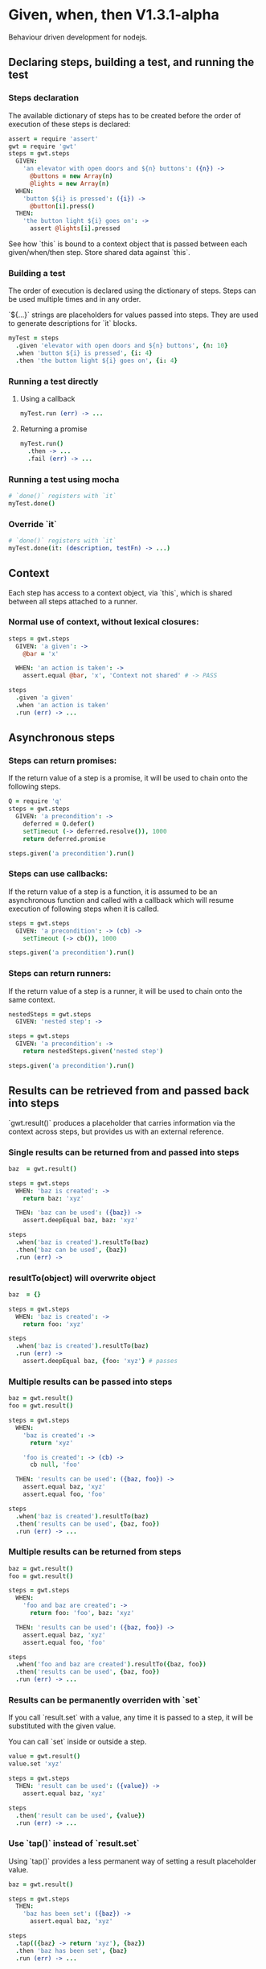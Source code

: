 * Given, when, then V1.3.1-alpha

Behaviour driven development for nodejs.

** Declaring steps, building a test, and running the test

*** Steps declaration

The available dictionary of steps has to be created before
the order of execution of these steps is declared:

#+BEGIN_SRC coffee
  assert = require 'assert'
  gwt = require 'gwt'
  steps = gwt.steps
    GIVEN:
      'an elevator with open doors and ${n} buttons': ({n}) ->
        @buttons = new Array(n)
        @lights = new Array(n)
    WHEN:
      'button ${i} is pressed': ({i}) ->
        @button[i].press()
    THEN:
      'the button light ${i} goes on': ->
        assert @lights[i].pressed
#+END_SRC

See how `this` is bound to a context object that is passed between
each given/when/then step. Store shared data against `this`.

*** Building a test

The order of execution is declared using the dictionary of
steps. Steps can be used multiple times and in any order.

`${...}` strings are placeholders for values passed into steps. They
are used to generate descriptions for `it` blocks.

#+BEGIN_SRC coffee
  myTest = steps
    .given 'elevator with open doors and ${n} buttons', {n: 10}
    .when 'button ${i} is pressed', {i: 4}
    .then 'the button light ${i} goes on', {i: 4}
#+END_SRC

*** Running a test directly

**** Using a callback

#+BEGIN_SRC coffee
  myTest.run (err) -> ...
#+END_SRC

**** Returning a promise

#+BEGIN_SRC coffee
  myTest.run()
    .then -> ...
    .fail (err) -> ...
#+END_SRC

*** Running a test using mocha
#+BEGIN_SRC coffee
  # `done()` registers with `it`
  myTest.done()
#+END_SRC

*** Override `it`

#+BEGIN_SRC coffee
  # `done()` registers with `it`
  myTest.done(it: (description, testFn) -> ...)
#+END_SRC

** Context

Each step has access to a context object, via `this`, which is shared
between all steps attached to a runner.

*** Normal use of context, without lexical closures:

#+BEGIN_SRC coffee
  steps = gwt.steps
    GIVEN: 'a given': ->
      @bar = 'x'

    WHEN: 'an action is taken': ->
      assert.equal @bar, 'x', 'Context not shared' # -> PASS

  steps
    .given 'a given'
    .when 'an action is taken'
    .run (err) -> ...
#+END_SRC

** Asynchronous steps

*** Steps can return promises:

If the return value of a step is a promise, it will
be used to chain onto the following steps.

#+BEGIN_SRC coffee
  Q = require 'q'
  steps = gwt.steps
    GIVEN: 'a precondition': ->
      deferred = Q.defer()
      setTimeout (-> deferred.resolve()), 1000
      return deferred.promise

  steps.given('a precondition').run()
#+END_SRC

*** Steps can use callbacks:

If the return value of a step is a function, it is assumed
to be an asynchronous function and called with a callback which
will resume execution of following steps when it is called.

#+BEGIN_SRC coffee
  steps = gwt.steps
    GIVEN: 'a precondition': -> (cb) ->
      setTimeout (-> cb()), 1000

  steps.given('a precondition').run()
#+END_SRC
*** Steps can return runners:

If the return value of a step is a runner, it will
be used to chain onto the same context.

#+BEGIN_SRC coffee
  nestedSteps = gwt.steps
    GIVEN: 'nested step': ->

  steps = gwt.steps
    GIVEN: 'a precondition': ->
      return nestedSteps.given('nested step')

  steps.given('a precondition').run()
#+END_SRC

** Results can be retrieved from and passed back into steps

`gwt.result()` produces a placeholder that carries information via
the context across steps, but provides us with an external reference.

*** Single results can be returned from and passed into steps

#+BEGIN_SRC coffee
  baz  = gwt.result()

  steps = gwt.steps
    WHEN: 'baz is created': ->
      return baz: 'xyz'

    THEN: 'baz can be used': ({baz}) ->
      assert.deepEqual baz, baz: 'xyz'

  steps
    .when('baz is created').resultTo(baz)
    .then('baz can be used', {baz})
    .run (err) ->
#+END_SRC

*** resultTo(object) will overwrite object

#+BEGIN_SRC coffee
  baz  = {}

  steps = gwt.steps
    WHEN: 'baz is created': ->
      return foo: 'xyz'

  steps
    .when('baz is created').resultTo(baz)
    .run (err) ->
      assert.deepEqual baz, {foo: 'xyz'} # passes
#+END_SRC


*** Multiple results can be passed into steps

#+BEGIN_SRC coffee
  baz = gwt.result()
  foo = gwt.result()

  steps = gwt.steps
    WHEN:
      'baz is created': ->
        return 'xyz'

      'foo is created': -> (cb) ->
        cb null, 'foo'

    THEN: 'results can be used': ({baz, foo}) ->
      assert.equal baz, 'xyz'
      assert.equal foo, 'foo'

  steps
    .when('baz is created').resultTo(baz)
    .then('results can be used', {baz, foo})
    .run (err) -> ...
#+END_SRC

*** Multiple results can be returned from steps

#+BEGIN_SRC coffee
  baz = gwt.result()
  foo = gwt.result()

  steps = gwt.steps
    WHEN:
      'foo and baz are created': ->
        return foo: 'foo', baz: 'xyz'

    THEN: 'results can be used': ({baz, foo}) ->
      assert.equal baz, 'xyz'
      assert.equal foo, 'foo'

  steps
    .when('foo and baz are created').resultTo({baz, foo})
    .then('results can be used', {baz, foo})
    .run (err) -> ...
#+END_SRC

*** Results can be permanently overriden with `set`

If you call `result.set` with a value, any time it is passed
to a step, it will be substituted with the given value.

You can call `set` inside or outside a step.

#+BEGIN_SRC coffee
  value = gwt.result()
  value.set 'xyz'

  steps = gwt.steps
    THEN: 'result can be used': ({value}) ->
      assert.equal baz, 'xyz'

  steps
    .then('result can be used', {value})
    .run (err) -> ...
#+END_SRC

*** Use `tap()` instead of `result.set`

Using `tap()` provides a less permanent way of setting a result
placeholder value.

#+BEGIN_SRC coffee
  baz = gwt.result()

  steps = gwt.steps
    THEN:
      'baz has been set': ({baz}) ->
        assert.equal baz, 'xyz'

  steps
    .tap(({baz} -> return 'xyz'), {baz})
    .then 'baz has been set', {baz}
    .run (err) -> ...
#+END_SRC


** Steps can be combined from multiple declarations using `gwt.combine(...)`

Calls to `gwt.steps(...).given().when().then()` produce a runner,
which
can be combined with other runners using `gwt.combine(runner1,
runner2, ...)` to produce another runner, so that any level of nesting
is possible.

NOTE: Context does not get copied between combined runners. However,
result placeholders do carry values across combined runners.

#+BEGIN_SRC coffee
  steps1 = gwt.steps
    GIVEN: 'one': ->
    THEN: 'two': ->

  steps2 = gwt.steps
    GIVEN: 'three': ->
    WHEN: 'four': ->
    THEN: 'five': ->

  gwt.combine(
    steps1
      .given 'one'
      .then 'two'

    steps2
      .given 'three'
      .when 'four'
      .then 'five'
  ).run (err) -> ...

#+END_SRC

** Insert a custom function call without a step declaration (debugging)

You can access context and result values by providing a function
instead of a description to the `steps.tap()` function

#+BEGIN_SRC coffee
  baz = gwt.result()

  steps = gwt.steps
    WHEN:
      'baz is created': ->
        return 'xyz'

  steps
    .when('baz is created').resultTo(baz)
    .tap(({baz} -> console.log baz), {baz})
    .run (err) -> ...
#+END_SRC
